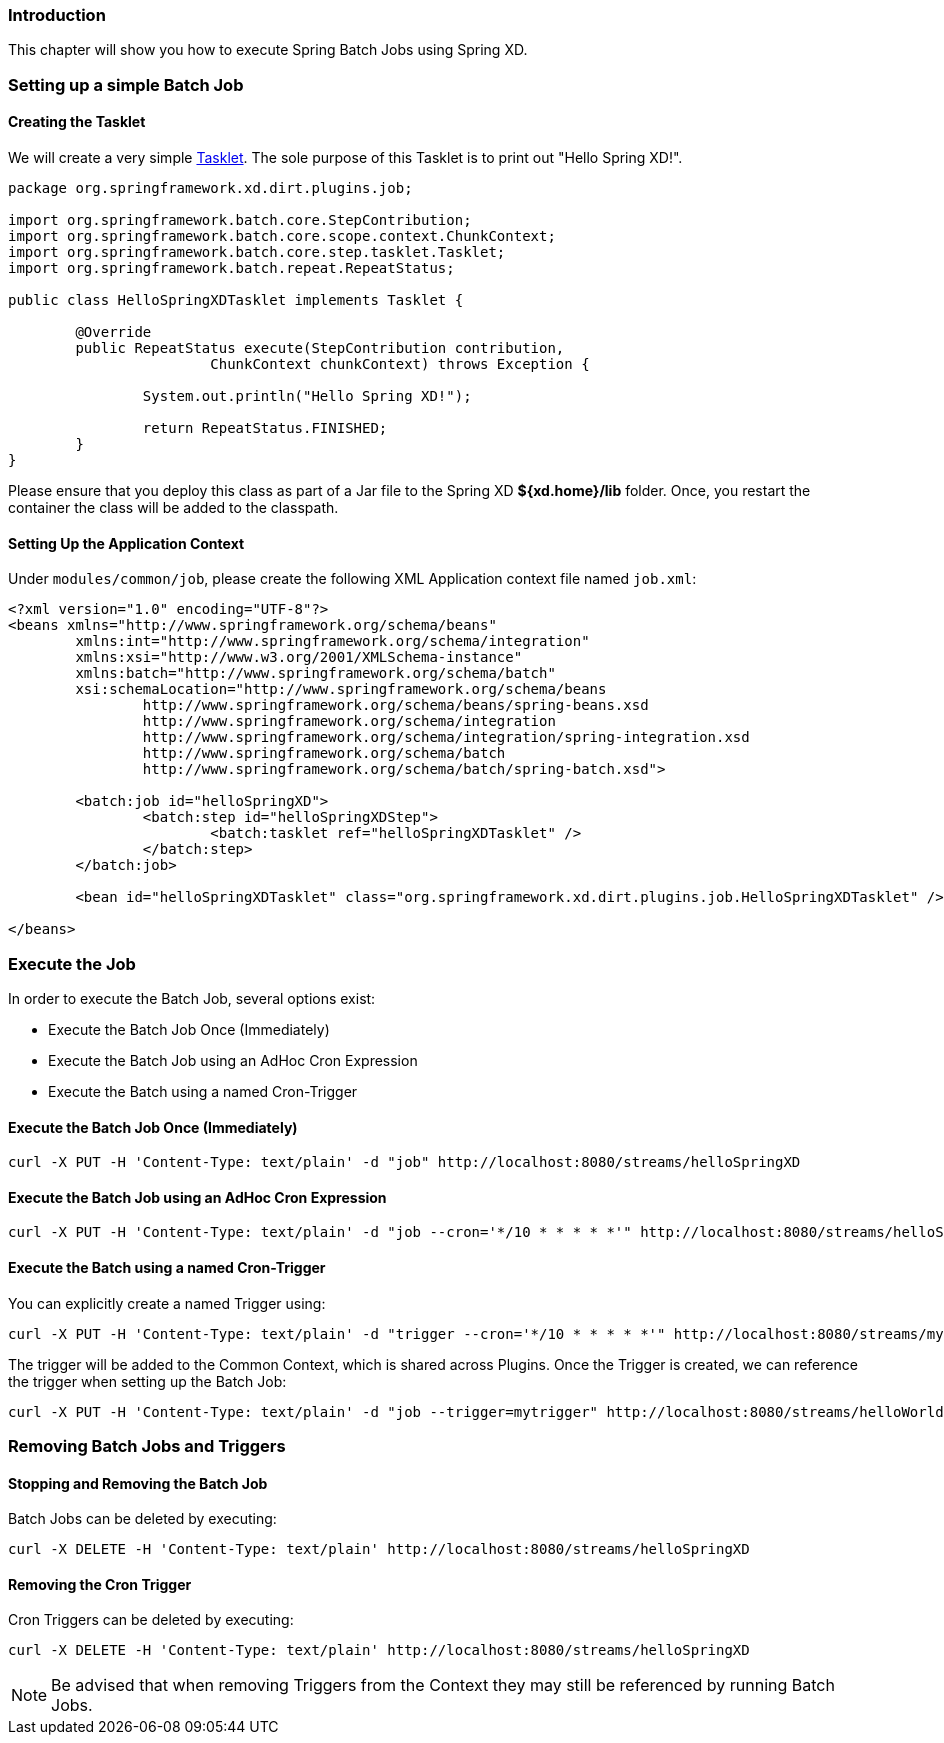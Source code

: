 === Introduction

This chapter will show you how to execute Spring Batch Jobs using Spring XD.

=== Setting up a simple Batch Job

==== Creating the Tasklet

We will create a very simple http://static.springsource.org/spring-batch/reference/html/configureStep.html#taskletStep[Tasklet]. The sole purpose of this Tasklet is to print out "Hello Spring XD!".

[source,xml]
----
package org.springframework.xd.dirt.plugins.job;

import org.springframework.batch.core.StepContribution;
import org.springframework.batch.core.scope.context.ChunkContext;
import org.springframework.batch.core.step.tasklet.Tasklet;
import org.springframework.batch.repeat.RepeatStatus;

public class HelloSpringXDTasklet implements Tasklet {

	@Override
	public RepeatStatus execute(StepContribution contribution,
			ChunkContext chunkContext) throws Exception {

		System.out.println("Hello Spring XD!");

		return RepeatStatus.FINISHED;
	}
}
----

Please ensure that you deploy this class as part of a Jar file to the Spring XD *${xd.home}/lib* folder. Once, you restart the container the class will be added to the classpath. 

==== Setting Up the Application Context

Under `modules/common/job`, please create the following XML Application context file named `job.xml`: 

[source,xml]
----

<?xml version="1.0" encoding="UTF-8"?>
<beans xmlns="http://www.springframework.org/schema/beans"
	xmlns:int="http://www.springframework.org/schema/integration"
	xmlns:xsi="http://www.w3.org/2001/XMLSchema-instance"
	xmlns:batch="http://www.springframework.org/schema/batch"
	xsi:schemaLocation="http://www.springframework.org/schema/beans
		http://www.springframework.org/schema/beans/spring-beans.xsd
		http://www.springframework.org/schema/integration
		http://www.springframework.org/schema/integration/spring-integration.xsd
		http://www.springframework.org/schema/batch
		http://www.springframework.org/schema/batch/spring-batch.xsd">

	<batch:job id="helloSpringXD">
		<batch:step id="helloSpringXDStep">
			<batch:tasklet ref="helloSpringXDTasklet" />
		</batch:step>
	</batch:job>

	<bean id="helloSpringXDTasklet" class="org.springframework.xd.dirt.plugins.job.HelloSpringXDTasklet" />

</beans>
----

=== Execute the Job

In order to execute the Batch Job, several options exist:

* Execute the Batch Job Once (Immediately)
* Execute the Batch Job using an AdHoc Cron Expression
* Execute the Batch using a named Cron-Trigger

==== Execute the Batch Job Once (Immediately)

----
curl -X PUT -H 'Content-Type: text/plain' -d "job" http://localhost:8080/streams/helloSpringXD
----

==== Execute the Batch Job using an AdHoc Cron Expression

----
curl -X PUT -H 'Content-Type: text/plain' -d "job --cron='*/10 * * * * *'" http://localhost:8080/streams/helloSpringXD
----

==== Execute the Batch using a named Cron-Trigger

You can explicitly create a named Trigger using:

----
curl -X PUT -H 'Content-Type: text/plain' -d "trigger --cron='*/10 * * * * *'" http://localhost:8080/streams/mytrigger
----

The trigger will be added to the Common Context, which is shared across Plugins. Once the Trigger is created, we can reference the trigger when setting up the Batch Job:

----
curl -X PUT -H 'Content-Type: text/plain' -d "job --trigger=mytrigger" http://localhost:8080/streams/helloWorldJob
----

=== Removing Batch Jobs and Triggers 

==== Stopping and Removing the Batch Job

Batch Jobs can be deleted by executing:

----
curl -X DELETE -H 'Content-Type: text/plain' http://localhost:8080/streams/helloSpringXD
----

==== Removing the Cron Trigger

Cron Triggers can be deleted by executing:

----
curl -X DELETE -H 'Content-Type: text/plain' http://localhost:8080/streams/helloSpringXD
----

NOTE: Be advised that when removing Triggers from the Context they may still be referenced by running Batch Jobs.


 